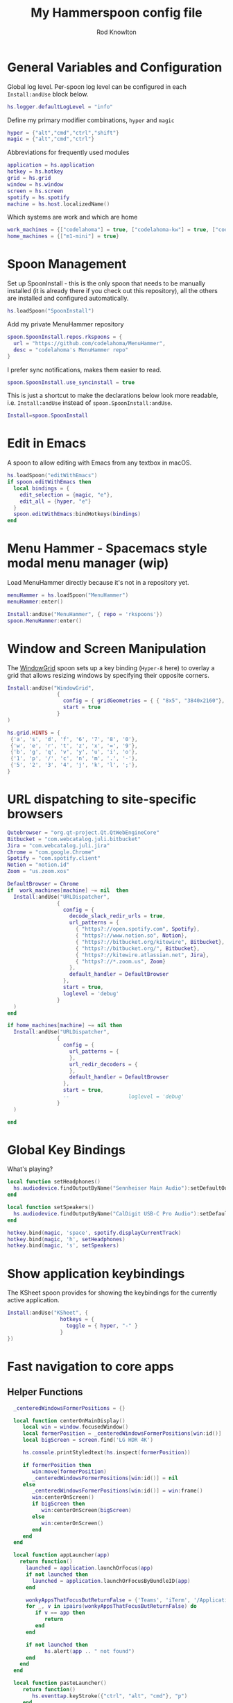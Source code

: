#+property: header-args:lua :tangle (concat (file-name-sans-extension (buffer-file-name)) ".lua")
#+property: header-args :mkdirp yes :comments no
#+startup: indent

#+begin_src lua :exports none
  -- DO NOT EDIT THIS FILE DIRECTLY
  -- This is a file generated from a literate programing source file located at :TBD:
  -- You should make any changes there and regenerate it from Emacs org-mode using C-c C-v t

  -- NOTE: This file is inspired by and borrows heavily from https://github.com/zzamboni/dot-hammerspoon/blob/master/init.org
#+end_src

#+title: My Hammerspoon config file
#+author: Rod Knowlton
#+email: rod@codelahoma.com

* Table of Contents :TOC_3:noexport:
- [[#general-variables-and-configuration][General Variables and Configuration]]
- [[#spoon-management][Spoon Management]]
- [[#edit-in-emacs][Edit in Emacs]]
- [[#menu-hammer---spacemacs-style-modal-menu-manager-wip][Menu Hammer - Spacemacs style modal menu manager (wip)]]
- [[#window-and-screen-manipulation][Window and Screen Manipulation]]
- [[#url-dispatching-to-site-specific-browsers][URL dispatching to site-specific browsers]]
- [[#global-key-bindings][Global Key Bindings]]
- [[#show-application-keybindings][Show application keybindings]]
- [[#fast-navigation-to-core-apps][Fast navigation to core apps]]
  - [[#helper-functions][Helper Functions]]
  - [[#key-bindings][Key Bindings]]
- [[#hotkey-model-madness][Hotkey Model Madness]]
- [[#caffeinate][Caffeinate]]
- [[#load-local-config][Load Local Config]]
- [[#wrap-up][Wrap Up]]

* General Variables and Configuration

Global log level. Per-spoon log level can be configured in each =Install:andUse= block below.

#+begin_src lua
  hs.logger.defaultLogLevel = "info"
#+end_src

Define my primary modifier combinations,  =hyper= and =magic=

#+begin_src lua
  hyper = {"alt","cmd","ctrl","shift"}
  magic = {"alt","cmd","ctrl"}
#+end_src

Abbreviations for frequently used modules

#+begin_src lua
  application = hs.application
  hotkey = hs.hotkey
  grid = hs.grid
  window = hs.window
  screen = hs.screen
  spotify = hs.spotify
  machine = hs.host.localizedName()
#+end_src

Which systems are work and which are home

#+begin_src lua
  work_machines = {["codelahoma"] = true, ["codelahoma-kw"] = true, ["codelahoma-kw-m1"] = true, ["codelahoma-atlasup"] = true }
  home_machines = {["m1-mini"] = true}
#+end_src

#+RESULTS:

* Spoon Management 

Set up SpoonInstall - this is the only spoon that needs to be manually installed (it is already there if you check out this repository), all the others are installed and configured automatically.

#+begin_src lua
  hs.loadSpoon("SpoonInstall")
#+end_src

Add my private MenuHammer repository

#+begin_src lua
  spoon.SpoonInstall.repos.rkspoons = {
    url = "https://github.com/codelahoma/MenuHammer",
    desc = "codelahoma's MenuHammer repo"
  }
#+end_src

I prefer sync notifications, makes them easier to read.

#+begin_src lua
  spoon.SpoonInstall.use_syncinstall = true
#+end_src

This is just a shortcut to make the declarations below look more readable, i.e. =Install:andUse= instead of =spoon.SpoonInstall:andUse=.

#+begin_src lua
  Install=spoon.SpoonInstall
#+end_src

* Edit in Emacs
A spoon to allow editing with Emacs from any textbox in macOS.

#+begin_src lua
  hs.loadSpoon("editWithEmacs")
  if spoon.editWithEmacs then
    local bindings = {
      edit_selection = {magic, "e"},
      edit_all = {hyper, "e"}
    }
    spoon.editWithEmacs:bindHotkeys(bindings)
  end
#+end_src

* Menu Hammer - Spacemacs style modal menu manager (wip)

Load MenuHammer directly because it's not in a repository yet.

#+begin_src lua
  menuHammer = hs.loadSpoon("MenuHammer")
  menuHammer:enter()
#+end_src

#+begin_src lua :tangle no
  Install:andUse("MenuHammer", { repo = 'rkspoons'})
  spoon.MenuHammer:enter()
#+end_src

* Window and Screen Manipulation

The [[http://www.hammerspoon.org/Spoons/WindowGrid.html][WindowGrid]] spoon sets up a key binding (=Hyper-8= here) to overlay a grid that allows resizing windows by specifying their opposite corners.

#+begin_src lua
  Install:andUse("WindowGrid",
                  {
                    config = { gridGeometries = { { "8x5", "3840x2160"}, { "6x4" } } },
                    start = true
                  }
  )

  hs.grid.HINTS = {
   {'a', 's', 'd', 'f', '6', '7', '8', '0'}, 
   {'w', 'e', 'r', 't', 'z', 'x', '=', '9'}, 
   {'b', 'g', 'q', 'v', 'y', 'u', 'i', 'o'}, 
   {'1', 'p', '/', 'c', 'n', 'm', '.', '-'}, 
   {'5', '2', '3', '4', 'j', 'k', 'l', ';'}, 
  }

#+end_src


* URL dispatching to site-specific browsers

#+begin_src lua 
  Qutebrowser = "org.qt-project.Qt.QtWebEngineCore"
  Bitbucket = "com.webcatalog.juli.bitbucket"
  Jira = "com.webcatalog.juli.jira"
  Chrome = "com.google.Chrome"
  Spotify = "com.spotify.client"
  Notion = "notion.id"
  Zoom = "us.zoom.xos"

  DefaultBrowser = Chrome
  if  work_machines[machine] ~= nil  then
    Install:andUse("URLDispatcher",
                  {
                    config = {
                      decode_slack_redir_urls = true,
                      url_patterns = {
                        { "https?://open.spotify.com", Spotify},
                        { "https?://www.notion.so", Notion},
                        { "https?://bitbucket.org/kitewire", Bitbucket},
                        { "https?://bitbucket.org/", Bitbucket},
                        { "https?://kitewire.atlassian.net", Jira},
                        { "https?://*.zoom.us", Zoom}
                      },
                      default_handler = DefaultBrowser
                    },
                    start = true,
                    loglevel = 'debug'
                  }
    )
  end

  if home_machines[machine] ~= nil then
    Install:andUse("URLDispatcher",
                  {
                    config = {
                      url_patterns = {
                      },
                      url_redir_decoders = {
                      },
                      default_handler = DefaultBrowser
                    },
                    start = true,
                    --                   loglevel = 'debug'
                  }
    )

  end
#+end_src

* Global Key Bindings

What's playing?

#+begin_src lua
  local function setHeadphones()
    hs.audiodevice.findOutputByName("Sennheiser Main Audio"):setDefaultOutputDevice()
  end

  local function setSpeakers()
    hs.audiodevice.findOutputByName("CalDigit USB-C Pro Audio"):setDefaultOutputDevice()
  end

  hotkey.bind(magic, 'space', spotify.displayCurrentTrack)
  hotkey.bind(magic, 'h', setHeadphones)
  hotkey.bind(magic, 's', setSpeakers)
#+end_src

* Show application keybindings

The KSheet spoon provides for showing the keybindings for the currently active application.

#+begin_src lua
  Install:andUse("KSheet", {
                   hotkeys = {
                     toggle = { hyper, "-" }
                   }
  })
#+end_src
* Fast navigation to core apps 

** Helper Functions
#+begin_src lua
    _centeredWindowsFormerPositions = {}

    local function centerOnMainDisplay()
       local win = window.focusedWindow()
       local formerPosition = _centeredWindowsFormerPositions[win:id()]
       local bigScreen = screen.find('LG HDR 4K')

       hs.console.printStyledtext(hs.inspect(formerPosition))

       if formerPosition then
          win:move(formerPosition)
          _centeredWindowsFormerPositions[win:id()] = nil
       else 
          _centeredWindowsFormerPositions[win:id()] = win:frame()
          win:centerOnScreen()
          if bigScreen then
             win:centerOnScreen(bigScreen)
          else
             win:centerOnScreen()
          end
       end
    end

    local function appLauncher(app)
      return function()
        launched = application.launchOrFocus(app) 
        if not launched then
          launched = application.launchOrFocusByBundleID(app)
        end

        wonkyAppsThatFocusButReturnFalse = {'Teams', 'iTerm', '/Applications/Emacs.app'}
        for _, v in ipairs(wonkyAppsThatFocusButReturnFalse) do
           if v == app then
              return
           end
        end

        if not launched then
              hs.alert(app .. " not found")
        end
      end
    end

    local function pasteLauncher()
       return function()
          hs.eventtap.keyStroke({"ctrl", "alt", "cmd"}, "p")
       end
    end

    function open750()
      local url = "https://new.750words.com"
      local script = string.format([[
  # shows all url+titles of Chrome along with front window+tab url+title
  set titleString to ""
  set windowFound to false
  set tabFound to false

  tell application "Google Chrome"
    set window_list to every window # get the windows
	
    repeat with the_window in window_list # for every window
      set tab_list to every tab in the_window # get the tabs
      set tab_index to 0
      repeat with the_tab in tab_list # for every tab
        set tab_index to tab_index + 1
        set the_title to the title of the_tab
        if the_title contains "V2 - 750 Words" then
          set windowFound to true
          set tabFound to true
          set active tab index of the_window to tab_index
        end if
      end repeat
      if windowFound then exit repeat
    end repeat
    if not tabFound then
      set newTab to make new tab at end of tabs of window 1
      set URL of newTab to "https://new.750words.com"
		
    end if
	
    activate
	
  end tell


        ]], url, url)

      hs.osascript.applescript(script)
    end
#+end_src

#+RESULTS:

** Key Bindings

#+begin_src lua
  if work_machines[machine] ~= nil then
    -- hotkey.bind(hyper, "a", appLauncher('Arduino IDE'))
    hotkey.bind(hyper, "b", appLauncher('ChatGPT'))
    hotkey.bind(hyper, "c", hs.toggleConsole)
    hotkey.bind(hyper, "d", appLauncher('Dash'))
    hotkey.bind(magic, "d", appLauncher('Discord'))
    hotkey.bind(hyper, "f", appLauncher('DBeaver'))
    hotkey.bind(hyper, "g", appLauncher('Atlas Jupyter'))
    hotkey.bind(hyper, "h", appLauncher('Docker Desktop'))
    hotkey.bind(hyper, "i", appLauncher('iTerm'))
    hotkey.bind(hyper, "j", appLauncher('Emacs'))
    hotkey.bind(magic, "j", appLauncher('Zed'))
    hotkey.bind(hyper, "k", appLauncher('Google Chrome'))
    hotkey.bind(hyper, "l", appLauncher('Google Calendar'))
    hotkey.bind(hyper, "m", appLauncher('GMail'))
    hotkey.bind(hyper, "n", appLauncher('Notion'))
    hotkey.bind(hyper, "o", appLauncher('Slack'))
    hotkey.bind(hyper, "p", appLauncher('Postman'))
    if machine == "codelahoma-atlasup" then
      hotkey.bind(hyper, "q", appLauncher('1Password'))
    else
      hotkey.bind(hyper, "q", appLauncher('1Password 7'))
    end
    hotkey.bind(hyper, "r", hs.reload)
    hotkey.bind(hyper, "s", hs.grid.show)
    hotkey.bind(hyper, "t", appLauncher("DEVONthink 3"))
    hotkey.bind(hyper, "u", open750)
    hotkey.bind(hyper, "v", pasteLauncher())
    hotkey.bind(hyper, "w", appLauncher('Warp'))
    hotkey.bind(hyper, "y", appLauncher('Jira'))
    hotkey.bind(hyper, "z", appLauncher("zoom.us"))
    hotkey.bind(hyper, ";", appLauncher('Spotify'))
    hotkey.bind(hyper, "0", centerOnMainDisplay)
  else
    hotkey.bind(hyper, "a", appLauncher('Arduino IDE'))
    hotkey.bind(hyper, "c", hs.toggleConsole)
    hotkey.bind(hyper, "d", appLauncher('Dash'))
    hotkey.bind(hyper, "i", appLauncher('iTerm'))
    hotkey.bind(hyper, "j", appLauncher('Emacs'))
    hotkey.bind(magic, "j", appLauncher('Zed'))
    hotkey.bind(hyper, "k", appLauncher('Google Chrome'))
    hotkey.bind(hyper, "m", appLauncher('MailMate'))
    hotkey.bind(hyper, "o", appLauncher('Slack'))
    hotkey.bind(hyper, "p", appLauncher('Preview'))
    hotkey.bind(hyper, "r", hs.reload)
    hotkey.bind(hyper, "s", hs.grid.show)
    hotkey.bind(hyper, "u", open750)
    hotkey.bind(hyper, "v", pasteLauncher())
    hotkey.bind(hyper, "0", centerOnMainDisplay)
    hotkey.bind(hyper, "q", appLauncher('1Password 7'))
    hotkey.bind(hyper, ";", appLauncher('Spotify'))
  end
#+end_src

#+RESULTS:

If it's my work laptop, the work set, otherwise my personal set.

* Hotkey Model Madness

#+begin_src lua
  -- menuModal = hs.hotkey.modal.new(hyper, "n")
  -- menuModal.alertUID = ""
  -- menuModal.alertText = [[
  -- Modal Menu
  -- ----------
  -- a - Activity Monitor
  -- b - Brave Browser Dev
  -- c - Google Calendar
  -- d - Dash
  -- m - MailMate
  -- n - Notion
  -- p - Postman
  -- s - Stickies
  -- v - Paste

  -- ESC - exit
  -- ]]


  -- function menuModal:entered()
  --    self.alertUID = hs.alert(self.alertText, "forever")
  -- end

  -- function menuModal:exited()
  --  i hs.alert.closeSpecific(self.alertUID)
  -- end

  -- -- in this example, Ctrl+Shift+h triggers this keybinding mode, which will allow us to use the ones defined below. A nice touch for usability: This also offers to show a message.

  -- -- I recommend having this one at all times: Bind the escape key to exit keybinding mode:
  -- menuModal:bind("", "escape", " not this time...", nil, function() menuModal:exit() end, nil)

  -- -- An example binding I find useful: Type today's date in ISO format.
  -- -- menuModal:bind("", "d", "today", nil, function() hs.eventtap.keyStrokes(os.date("%F")) menuModal:exit() end, nil)
  -- menuModal:bind("", "a", "activity", nil, function() application.launchOrFocus("Activity Monitor") menuModal:exit() end, nil)
  -- menuModal:bind("", "b", "Brave Browser Dev", nil, function() application.launchOrFocus("Brave Browser Dev") menuModal:exit() end, nil)
  -- menuModal:bind("", "c", "Google Calendar", nil, function() application.launchOrFocusByBundleID("com.webcatalog.juli.google-calendar") menuModal:exit() end, nil)
  -- menuModal:bind("", "d", "dash", nil, function() application.launchOrFocus("Dash") menuModal:exit() end, nil)
  -- menuModal:bind("", "m", "MailMate", nil, function() application.launchOrFocus("MailMate") menuModal:exit() end, nil)
  -- menuModal:bind("", "n", "Notion", nil, function() application.launchOrFocus("Notion") menuModal:exit() end, nil)
  -- menuModal:bind("", "p", "postman", nil, function() application.launchOrFocus("Postman") menuModal:exit() end, nil)
  -- menuModal:bind("", "s", "stickies", nil, function() application.launchOrFocus("Stickies") menuModal:exit() end, nil)
  -- menuModal:bind("", "v", "paste", nil, function() hs.eventtap.keyStroke({"cmd", "shift"}, "v") menuModal:exit() end, nil)
#+end_src

#+RESULTS:

* Caffeinate

#+begin_src lua
  caffeine = hs.menubar.new()
  hs.caffeinate.set("system", true, false)

  local function setCaffeineDisplay(state)
    if state then
      caffeine:setIcon("caffeine-on.pdf")
    else
      caffeine:setIcon("caffeine-off.pdf")
    end
  end

  local function caffeineClicked()
    setCaffeineDisplay(hs.caffeinate.toggle("system"))
  end

  if caffeine then
    caffeine:setClickCallback(caffeineClicked)
    setCaffeineDisplay(hs.caffeinate.get("system"))
  end
#+end_src

* Load Local Config

#+begin_src lua
  local localfile = hs.configdir .. "/init-local.lua"

  if hs.fs.attributes(localfile) then
    dofile(localfile)
  end
#+end_src

* Wrap Up

Make sure Hammerspoon cli is installed

#+begin_src lua
  hs.ipc.cliInstall("/opt/homebrew")
#+end_src

Heads up that we're done

#+begin_src lua
  hs.alert.show("Config Loaded")
#+end_src
